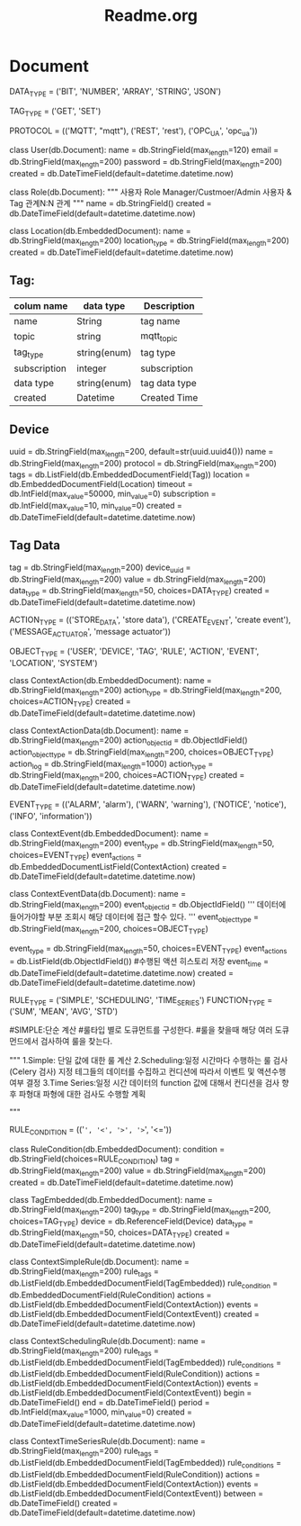 #+TITLE:Readme.org
#+STARTUP:showall



* Document

DATA_TYPE = ('BIT', 'NUMBER', 'ARRAY', 'STRING', 'JSON')


TAG_TYPE = ('GET', 'SET')


PROTOCOL = (('MQTT', "mqtt"),
            ('REST', 'rest'),
            ('OPC_UA', 'opc_ua'))


class User(db.Document):
    name = db.StringField(max_length=120)
    email = db.StringField(max_length=200)
    password = db.StringField(max_length=200)
    created = db.DateTimeField(default=datetime.datetime.now)



    
class Role(db.Document):
    """
    사용자 Role
    Manager/Custmoer/Admin
    사용자 & Tag 관계N:N 관계
    """
    name = db.StringField()
    created = db.DateTimeField(default=datetime.datetime.now)

    
class Location(db.EmbeddedDocument):
    name = db.StringField(max_length=200)
    location_type = db.StringField(max_length=200)
    created = db.DateTimeField(default=datetime.datetime.now)


** Tag:
| colum name   | data type    | Description   |
|--------------+--------------+---------------|
| name         | String       | tag name      |
| topic        | string       | mqtt_topic    |
| tag_type     | string(enum) | tag type      |
| subscription | integer      | subscription  |
| data type    | string(enum) | tag data type |
| created      | Datetime     | Created Time  |
|--------------+--------------+---------------|

** Device
   uuid = db.StringField(max_length=200, default=str(uuid.uuid4()))
    name = db.StringField(max_length=200)
    protocol = db.StringField(max_length=200)
    tags = db.ListField(db.EmbeddedDocumentField(Tag))
    location = db.EmbeddedDocumentField(Location)
    timeout = db.IntField(max_value=50000, min_value=0)
    subscription = db.IntField(max_value=10, min_value=0)
    created = db.DateTimeField(default=datetime.datetime.now)

** Tag Data
   tag = db.StringField(max_length=200)
    device_uuid = db.StringField(max_length=200)
    value = db.StringField(max_length=200)
    data_type = db.StringField(max_length=50, choices=DATA_TYPE)
    created = db.DateTimeField(default=datetime.datetime.now)

ACTION_TYPE = (('STORE_DATA', 'store data'),
               ('CREATE_EVENT', 'create event'),
               ('MESSAGE_ACTUATOR', 'message actuator'))


OBJECT_TYPE = ('USER',
               'DEVICE',
               'TAG',
               'RULE',
               'ACTION',
               'EVENT',
               'LOCATION',
               'SYSTEM')
   




class ContextAction(db.EmbeddedDocument):
    name = db.StringField(max_length=200)
    action_type = db.StringField(max_length=200, choices=ACTION_TYPE)
    created = db.DateTimeField(default=datetime.datetime.now)

    
class ContextActionData(db.Document):
    name = db.StringField(max_length=200)
    action_object_id = db.ObjectIdField()
    action_object_type = db.StringField(max_length=200, choices=OBJECT_TYPE)
    action_log = db.StringField(max_length=1000)
    action_type = db.StringField(max_length=200, choices=ACTION_TYPE)
    created = db.DateTimeField(default=datetime.datetime.now)
    

EVENT_TYPE = (('ALARM', 'alarm'),
              ('WARN', 'warning'),
              ('NOTICE', 'notice'),
              ('INFO', 'information'))


class ContextEvent(db.EmbeddedDocument):
    name = db.StringField(max_length=200)
    event_type = db.StringField(max_length=50, choices=EVENT_TYPE)
    event_actions = db.EmbeddedDocumentListField(ContextAction)
    created = db.DateTimeField(default=datetime.datetime.now)

    
class ContextEventData(db.Document):
    name = db.StringField(max_length=200)
    event_object_id = db.ObjectIdField()
    '''
    데이터에 들어가야할 부분 조회시 해당 데이터에 접근 할수 있다.
    '''
    event_object_type = db.StringField(max_length=200, choices=OBJECT_TYPE)
    # 데이터에 들어가야 할 부분
    event_type = db.StringField(max_length=50, choices=EVENT_TYPE)
    event_actions = db.ListField(db.ObjectIdField())
    #수행된 액션 히스토리 저장
    event_time = db.DateTimeField(default=datetime.datetime.now)
    created = db.DateTimeField(default=datetime.datetime.now)


RULE_TYPE = ('SIMPLE', 'SCHEDULING', 'TIME_SERIES')
FUNCTION_TYPE = ('SUM', 'MEAN', 'AVG', 'STD')

#SIMPLE:단순 계산
#룰타입 별로 도큐먼트를 구성한다.
#룰을 찾을때 해당 여러 도큐먼드에서 검사하여  룰을 찾는다.

"""
1.Simple: 단일 값에 대한 룰 계산
2.Scheduling:일정 시간마다 수행하는 룰 검사(Celery 검사)
지정 테그들의 데이터를 수집하고 컨디션에 따라서 이벤트 및 액션수행 여부 결정
3.Time Series:일정 시간 데이터의 function 값에 대해서 컨디션을 검사 향후 파형대 파형에 대한 검사도 수행할 계획

"""

RULE_CONDITION = (('=', '<', '>', '>=', '<='))


class RuleCondition(db.EmbeddedDocument):
    condition = db.StringField(choices=RULE_CONDITION)
    tag = db.StringField(max_length=200)
    value = db.StringField(max_length=200)
    created = db.DateTimeField(default=datetime.datetime.now)

    
class TagEmbedded(db.EmbeddedDocument):
    name = db.StringField(max_length=200)
    tag_type = db.StringField(max_length=200, choices=TAG_TYPE)
    device = db.ReferenceField(Device)
    data_type = db.StringField(max_length=50, choices=DATA_TYPE)
    created = db.DateTimeField(default=datetime.datetime.now)

    
class ContextSimpleRule(db.Document):
    name = db.StringField(max_length=200)
    rule_tags = db.ListField(db.EmbeddedDocumentField(TagEmbedded))
    rule_condition = db.EmbeddedDocumentField(RuleCondition)
    actions = db.ListField(db.EmbeddedDocumentField(ContextAction))
    events = db.ListField(db.EmbeddedDocumentField(ContextEvent))
    created = db.DateTimeField(default=datetime.datetime.now)

    
class ContextSchedulingRule(db.Document):
    name = db.StringField(max_length=200)
    rule_tags = db.ListField(db.EmbeddedDocumentField(TagEmbedded))
    rule_conditions = db.ListField(db.EmbeddedDocumentField(RuleCondition))
    actions = db.ListField(db.EmbeddedDocumentField(ContextAction))
    events = db.ListField(db.EmbeddedDocumentField(ContextEvent))
    begin = db.DateTimeField()
    end = db.DateTimeField()
    period = db.IntField(max_value=1000, min_value=0)
    created = db.DateTimeField(default=datetime.datetime.now)

    
class ContextTimeSeriesRule(db.Document):
    name = db.StringField(max_length=200)
    rule_tags = db.ListField(db.EmbeddedDocumentField(TagEmbedded))
    rule_conditions = db.ListField(db.EmbeddedDocumentField(RuleCondition))
    actions = db.ListField(db.EmbeddedDocumentField(ContextAction))
    events = db.ListField(db.EmbeddedDocumentField(ContextEvent))
    between = db.DateTimeField()
    created = db.DateTimeField(default=datetime.datetime.now)

